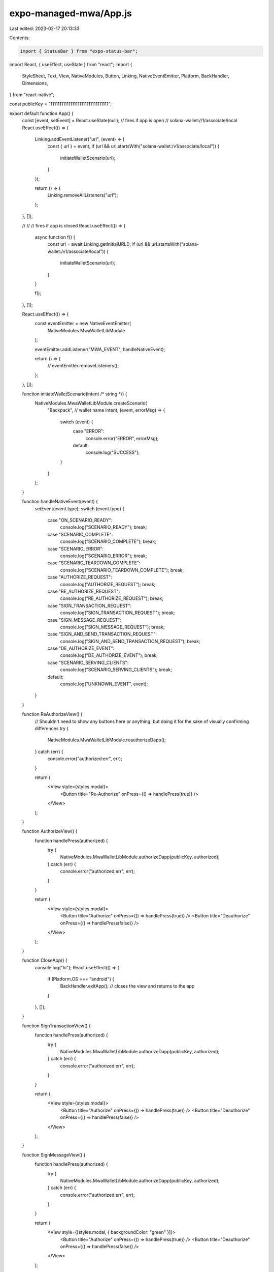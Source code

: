 expo-managed-mwa/App.js
=======================

Last edited: 2023-02-17 20:13:33

Contents:

.. code-block:: js

    import { StatusBar } from "expo-status-bar";
import React, { useEffect, useState } from "react";
import {
  StyleSheet,
  Text,
  View,
  NativeModules,
  Button,
  Linking,
  NativeEventEmitter,
  Platform,
  BackHandler,
  Dimensions,
} from "react-native";

const publicKey = "11111111111111111111111111111111";

export default function App() {
  const [event, setEvent] = React.useState(null);
  // fires if app is open
  // solana-wallet://1/associate/local
  React.useEffect(() => {
    Linking.addEventListener("url", (event) => {
      const { url } = event;
      if (url && url.startsWith("solana-wallet:/v1/associate/local")) {
        initiateWalletScenario(url);
      }
    });

    return () => {
      Linking.removeAllListeners("url");
    };
  }, []);

  //
  // // fires if app is closed
  React.useEffect(() => {
    async function f() {
      const url = await Linking.getInitialURL();
      if (url && url.startsWith("solana-wallet:/v1/associate/local")) {
        initiateWalletScenario(url);
      }
    }

    f();
  }, []);

  React.useEffect(() => {
    const eventEmitter = new NativeEventEmitter(
      NativeModules.MwaWalletLibModule
    );

    eventEmitter.addListener("MWA_EVENT", handleNativeEvent);

    return () => {
      // eventEmitter.removeListeners();
    };
  }, []);

  function initiateWalletScenario(intent /* string */) {
    NativeModules.MwaWalletLibModule.createScenario(
      "Backpack", // wallet name
      intent,
      (event, errorMsg) => {
        switch (event) {
          case "ERROR":
            console.error("ERROR", errorMsg);
          default:
            console.log("SUCCESS");
        }
      }
    );
  }

  function handleNativeEvent(event) {
    setEvent(event.type);
    switch (event.type) {
      case "ON_SCENARIO_READY":
        console.log("SCENARIO_READY");
        break;
      case "SCENARIO_COMPLETE":
        console.log("SCENARIO_COMPLETE");
        break;
      case "SCENARIO_ERROR":
        console.log("SCENARIO_ERROR");
        break;
      case "SCENARIO_TEARDOWN_COMPLETE":
        console.log("SCENARIO_TEARDOWN_COMPLETE");
        break;
      case "AUTHORIZE_REQUEST":
        console.log("AUTHORIZE_REQUEST");
        break;
      case "RE_AUTHORIZE_REQUEST":
        console.log("RE_AUTHORIZE_REQUEST");
        break;
      case "SIGN_TRANSACTION_REQUEST":
        console.log("SIGN_TRANSACTION_REQUEST");
        break;
      case "SIGN_MESSAGE_REQUEST":
        console.log("SIGN_MESSAGE_REQUEST");
        break;
      case "SIGN_AND_SEND_TRANSACTION_REQUEST":
        console.log("SIGN_AND_SEND_TRANSACTION_REQUEST");
        break;
      case "DE_AUTHORIZE_EVENT":
        console.log("DE_AUTHORIZE_EVENT");
        break;
      case "SCENARIO_SERVING_CLIENTS":
        console.log("SCENARIO_SERVING_CLIENTS");
        break;
      default:
        console.log("UNKNOWN_EVENT", event);
    }
  }

  function ReAuthorizeView() {
    // Shouldn't need to show any buttons here or anything, but doing it for the sake of visually confirming differences
    try {
      NativeModules.MwaWalletLibModule.reauthorizeDapp();
    } catch (err) {
      console.error("authorized:err", err);
    }

    return (
      <View style={styles.modal}>
        <Button title="Re-Authorize" onPress={() => handlePress(true)} />
      </View>
    );
  }

  function AuthorizeView() {
    function handlePress(authorized) {
      try {
        NativeModules.MwaWalletLibModule.authorizeDapp(publicKey, authorized);
      } catch (err) {
        console.error("authorized:err", err);
      }
    }

    return (
      <View style={styles.modal}>
        <Button title="Authorize" onPress={() => handlePress(true)} />
        <Button title="Deauthorize" onPress={() => handlePress(false)} />
      </View>
    );
  }

  function CloseApp() {
    console.log("hi");
    React.useEffect(() => {
      if (Platform.OS === "android") {
        BackHandler.exitApp(); // closes the view and returns to the app
      }
    }, []);
  }

  function SignTransactionView() {
    function handlePress(authorized) {
      try {
        NativeModules.MwaWalletLibModule.authorizeDapp(publicKey, authorized);
      } catch (err) {
        console.error("authorized:err", err);
      }
    }

    return (
      <View style={styles.modal}>
        <Button title="Authorize" onPress={() => handlePress(true)} />
        <Button title="Deauthorize" onPress={() => handlePress(false)} />
      </View>
    );
  }

  function SignMessageView() {
    function handlePress(authorized) {
      try {
        NativeModules.MwaWalletLibModule.authorizeDapp(publicKey, authorized);
      } catch (err) {
        console.error("authorized:err", err);
      }
    }

    return (
      <View style={[styles.modal, { backgroundColor: "green" }]}>
        <Button title="Authorize" onPress={() => handlePress(true)} />
        <Button title="Deauthorize" onPress={() => handlePress(false)} />
      </View>
    );
  }

  function NullEventView() {
    return (
      <View
        style={{
          flex: 1,
          backgroundColor: "yellow",
          alignItems: "center",
          justifyContent: "center",
        }}
      >
        <Text>Event Is Null!! Normal app experience goes here </Text>
      </View>
    );
  }

  function renderViewForEvent(event) {
    switch (event) {
      case "AUTHORIZE_REQUEST":
        return <AuthorizeView />;
      case "RE_AUTHORIZE_REQUEST":
        return <ReAuthorizeView />;
      case "SIGN_TRANSACTION_REQUEST":
        return <SignTransactionView />;
      case "SIGN_MESSAGE_REQUEST":
        return <SignMessageView />;
      case "SCENARIO_TEARDOWN_COMPLETE":
        return <CloseApp />;
      default:
        if (event == null) {
          return <NullEventView />;
        } else {
          return null;
        }
    }
  }

  return (
    <View style={{ flex: 1 }}>
      <StatusBar style="auto" />
      {event ? renderViewForEvent(event) : <NullEventView />}
    </View>
  );
}

const styles = StyleSheet.create({
  modal: {
    height: 100,
    flexDirection: "row",
    justifyContent: "space-between",
  },
});


